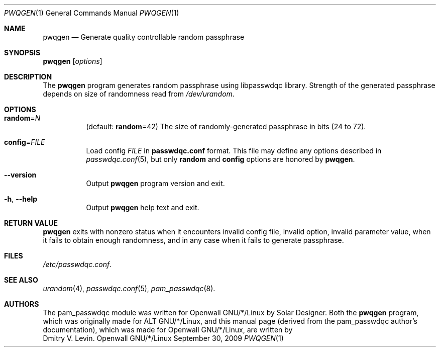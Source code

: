 .\" Copyright (c) 2009 Dmitry V. Levin
.\" All rights reserved.
.\"
.\" Redistribution and use in source and binary forms, with or without
.\" modification, are permitted provided that the following conditions
.\" are met:
.\" 1. Redistributions of source code must retain the above copyright
.\"    notice, this list of conditions and the following disclaimer.
.\" 2. Redistributions in binary form must reproduce the above copyright
.\"    notice, this list of conditions and the following disclaimer in the
.\"    documentation and/or other materials provided with the distribution.
.\" 3. The name of the author may not be used to endorse or promote
.\"    products derived from this software without specific prior written
.\"    permission.
.\"
.\" THIS SOFTWARE IS PROVIDED BY THE AUTHOR AND CONTRIBUTORS ``AS IS'' AND
.\" ANY EXPRESS OR IMPLIED WARRANTIES, INCLUDING, BUT NOT LIMITED TO, THE
.\" IMPLIED WARRANTIES OF MERCHANTABILITY AND FITNESS FOR A PARTICULAR PURPOSE
.\" ARE DISCLAIMED.  IN NO EVENT SHALL THE AUTHOR OR CONTRIBUTORS BE LIABLE
.\" FOR ANY DIRECT, INDIRECT, INCIDENTAL, SPECIAL, EXEMPLARY, OR CONSEQUENTIAL
.\" DAMAGES (INCLUDING, BUT NOT LIMITED TO, PROCUREMENT OF SUBSTITUTE GOODS
.\" OR SERVICES; LOSS OF USE, DATA, OR PROFITS; OR BUSINESS INTERRUPTION)
.\" HOWEVER CAUSED AND ON ANY THEORY OF LIABILITY, WHETHER IN CONTRACT, STRICT
.\" LIABILITY, OR TORT (INCLUDING NEGLIGENCE OR OTHERWISE) ARISING IN ANY WAY
.\" OUT OF THE USE OF THIS SOFTWARE, EVEN IF ADVISED OF THE POSSIBILITY OF
.\" SUCH DAMAGE.
.\"
.\" $Owl: Owl/packages/passwdqc/passwdqc/pwqgen.1,v 1.1 2009/10/01 00:03:15 ldv Exp $
.\"
.Dd September 30, 2009
.Dt PWQGEN 1
.Os Openwall GNU/*/Linux
.Sh NAME
.Nm pwqgen
.Nd Generate quality controllable random passphrase
.Sh SYNOPSIS
.Nm Op Ar options
.Sh DESCRIPTION
The
.Nm
program generates random passphrase using libpasswdqc library.
Strength of the generated passphrase depends on size of randomness
read from
.Pa /dev/urandom .
.Sh OPTIONS
.Bl -tag -width indent
.It Cm random Ns = Ns Ar N
.Pq default: Cm random Ns = Ns 42
The size of randomly-generated passphrase in bits (24 to 72).
.It Cm config Ns = Ns Ar FILE
Load config
.Ar FILE
in
.Cm passwdqc.conf
format.  This file may define any options described in
.Xr passwdqc.conf 5 , but only
.Cm random
and
.Cm config
options are honored by
.Nm .
.It Cm --version
Output
.Nm
program version and exit.
.It Cm -h , --help
Output
.Nm
help text and exit.
.El
.Sh RETURN VALUE
.Nm
exits with nonzero status when it encounters invalid config file,
invalid option, invalid parameter value, when it fails to obtain enough
randomness, and in any case when it fails to generate passphrase.
.Sh FILES
.Pa /etc/passwdqc.conf .
.Sh SEE ALSO
.Xr urandom 4 ,
.Xr passwdqc.conf 5 ,
.Xr pam_passwdqc 8 .
.Sh AUTHORS
The pam_passwdqc module was written for Openwall GNU/*/Linux by
.An Solar Designer .
Both the
.Nm
program, which was originally made for ALT GNU/*/Linux, and this manual page
.Pq derived from the pam_passwdqc author's documentation Ns ,
which was made for Openwall GNU/*/Linux, are written by
.An Dmitry V. Levin .
